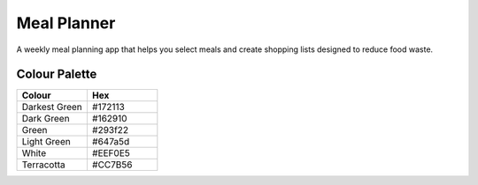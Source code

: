 ============
Meal Planner
============

A weekly meal planning app that helps you select meals and create shopping lists
designed to reduce food waste.

Colour Palette
--------------

.. list-table::
    :widths: 20 20
    :header-rows: 1

    * - Colour
      - Hex
    * - Darkest Green
      - #172113
    * - Dark Green
      - #162910
    * - Green
      - #293f22
    * - Light Green
      - #647a5d
    * - White
      - #EEF0E5
    * - Terracotta
      - #CC7B56